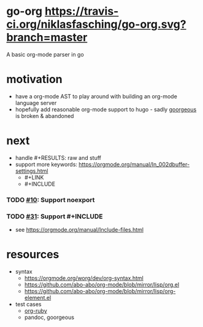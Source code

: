 * go-org [[https://travis-ci.org/niklasfasching/go-org.svg?branch=master]]
A basic org-mode parser in go
* motivation
- have a org-mode AST to play around with building an org-mode language server
- hopefully add reasonable org-mode support to hugo - sadly [[https://github.com/chaseadamsio/goorgeous][goorgeous]] is broken & abandoned
* next
- handle #+RESULTS: raw and stuff
- support more keywords: https://orgmode.org/manual/In_002dbuffer-settings.html
  - #+LINK
  - #+INCLUDE
*** TODO [[https://github.com/chaseadamsio/goorgeous/issues/10][#10]]: Support noexport
*** TODO [[https://github.com/chaseadamsio/goorgeous/issues/31][#31]]: Support #+INCLUDE
- see https://orgmode.org/manual/Include-files.html
* resources
- syntax
  - https://orgmode.org/worg/dev/org-syntax.html
  - https://github.com/abo-abo/org-mode/blob/mirror/lisp/org.el
  - https://github.com/abo-abo/org-mode/blob/mirror/lisp/org-element.el
- test cases
  - [[https://github.com/bdewey/org-ruby/blob/master/spec/html_examples][org-ruby]]
  - pandoc, goorgeous
